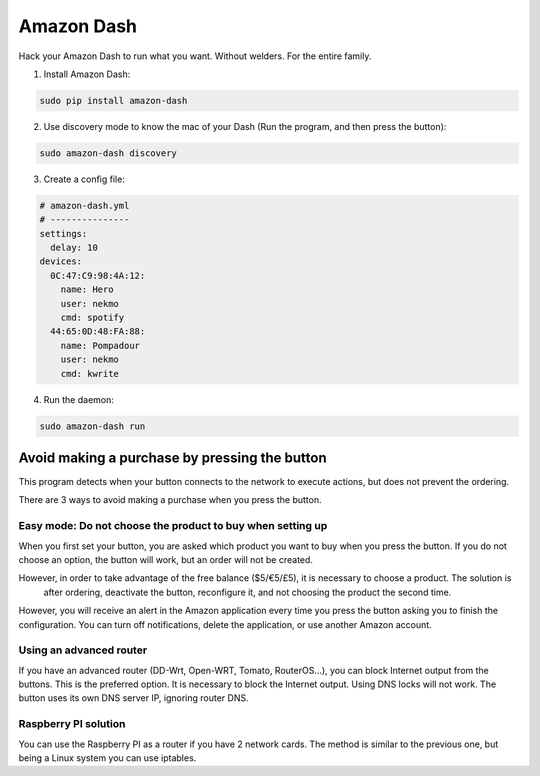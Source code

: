 Amazon Dash
###########
Hack your Amazon Dash to run what you want. Without welders. For the entire family.


1. Install Amazon Dash:

.. code:: bash

    sudo pip install amazon-dash


2. Use discovery mode to know the mac of your Dash (Run the program, and then press the button):

.. code:: bash

    sudo amazon-dash discovery


3. Create a config file:

.. code:: yaml

    # amazon-dash.yml
    # ---------------
    settings:
      delay: 10
    devices:
      0C:47:C9:98:4A:12:
        name: Hero
        user: nekmo
        cmd: spotify
      44:65:0D:48:FA:88:
        name: Pompadour
        user: nekmo
        cmd: kwrite


4. Run the daemon:

.. code:: bash

    sudo amazon-dash run


Avoid making a purchase by pressing the button
==============================================
This program detects when your button connects to the network to execute actions, but does not prevent the ordering.

There are 3 ways to avoid making a purchase when you press the button.


Easy mode: Do not choose the product to buy when setting up
-----------------------------------------------------------
When you first set your button, you are asked which product you want to buy when you press the button. If you do not
choose an option, the button will work, but an order will not be created.

However, in order to take advantage of the free balance ($5/€5/£5), it is necessary to choose a product. The solution is
 after ordering, deactivate the button, reconfigure it, and not choosing the product the second time.

However, you will receive an alert in the Amazon application every time you press the button asking you to finish the
configuration. You can turn off notifications, delete the application, or use another Amazon account.


Using an advanced router
------------------------
If you have an advanced router (DD-Wrt, Open-WRT, Tomato, RouterOS...), you can block Internet output from the buttons.
This is the preferred option. It is necessary to block the Internet output. Using DNS locks will not work. The button
uses its own DNS server IP, ignoring router DNS.


Raspberry PI solution
---------------------
You can use the Raspberry PI as a router if you have 2 network cards. The method is similar to the previous one, but
being a Linux system you can use iptables.

